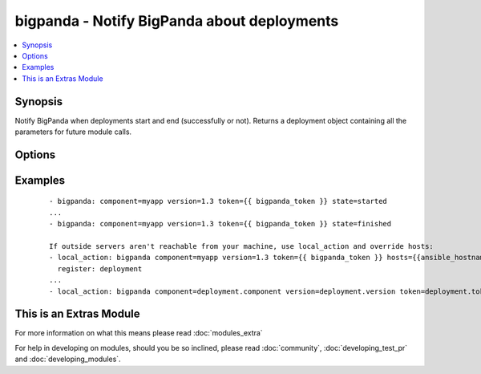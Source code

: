.. _bigpanda:


bigpanda - Notify BigPanda about deployments
++++++++++++++++++++++++++++++++++++++++++++

.. versionadded:: 1.8


.. contents::
   :local:
   :depth: 1


Synopsis
--------

Notify BigPanda when deployments start and end (successfully or not). Returns a deployment object containing all the parameters for future module calls.




Options
-------

.. raw:: html

    <table border=1 cellpadding=4>
    <tr>
    <th class="head">parameter</th>
    <th class="head">required</th>
    <th class="head">default</th>
    <th class="head">choices</th>
    <th class="head">comments</th>
    </tr>
            <tr>
    <td>component<br/><div style="font-size: small;"></div></td>
    <td>yes</td>
    <td></td>
        <td><ul></ul></td>
        <td><div>The name of the component being deployed. Ex: billing</div></td></tr>
            <tr>
    <td>description<br/><div style="font-size: small;"></div></td>
    <td>no</td>
    <td></td>
        <td><ul></ul></td>
        <td><div>Free text description of the deployment.</div></td></tr>
            <tr>
    <td>env<br/><div style="font-size: small;"></div></td>
    <td>no</td>
    <td></td>
        <td><ul></ul></td>
        <td><div>The environment name, typically 'production', 'staging', etc.</div></td></tr>
            <tr>
    <td>hosts<br/><div style="font-size: small;"></div></td>
    <td>no</td>
    <td>machine's hostname</td>
        <td><ul></ul></td>
        <td><div>Name of affected host name. Can be a list.</div></td></tr>
            <tr>
    <td>owner<br/><div style="font-size: small;"></div></td>
    <td>no</td>
    <td></td>
        <td><ul></ul></td>
        <td><div>The person responsible for the deployment.</div></td></tr>
            <tr>
    <td>state<br/><div style="font-size: small;"></div></td>
    <td>yes</td>
    <td></td>
        <td><ul><li>started</li><li>finished</li><li>failed</li></ul></td>
        <td><div>State of the deployment.</div></td></tr>
            <tr>
    <td>token<br/><div style="font-size: small;"></div></td>
    <td>yes</td>
    <td></td>
        <td><ul></ul></td>
        <td><div>API token.</div></td></tr>
            <tr>
    <td>url<br/><div style="font-size: small;"></div></td>
    <td>no</td>
    <td>https://api.bigpanda.io</td>
        <td><ul></ul></td>
        <td><div>Base URL of the API server.</div></td></tr>
            <tr>
    <td>validate_certs<br/><div style="font-size: small;"></div></td>
    <td>no</td>
    <td>yes</td>
        <td><ul><li>yes</li><li>no</li></ul></td>
        <td><div>If <code>no</code>, SSL certificates for the target url will not be validated. This should only be used on personally controlled sites using self-signed certificates.</div></td></tr>
            <tr>
    <td>version<br/><div style="font-size: small;"></div></td>
    <td>yes</td>
    <td></td>
        <td><ul></ul></td>
        <td><div>The deployment version.</div></td></tr>
        </table>
    </br>



Examples
--------

 ::

    - bigpanda: component=myapp version=1.3 token={{ bigpanda_token }} state=started
    ...
    - bigpanda: component=myapp version=1.3 token={{ bigpanda_token }} state=finished
    
    If outside servers aren't reachable from your machine, use local_action and override hosts:
    - local_action: bigpanda component=myapp version=1.3 token={{ bigpanda_token }} hosts={{ansible_hostname}} state=started
      register: deployment
    ...
    - local_action: bigpanda component=deployment.component version=deployment.version token=deployment.token state=finished




    
This is an Extras Module
------------------------

For more information on what this means please read :doc:`modules_extra`

    
For help in developing on modules, should you be so inclined, please read :doc:`community`, :doc:`developing_test_pr` and :doc:`developing_modules`.

